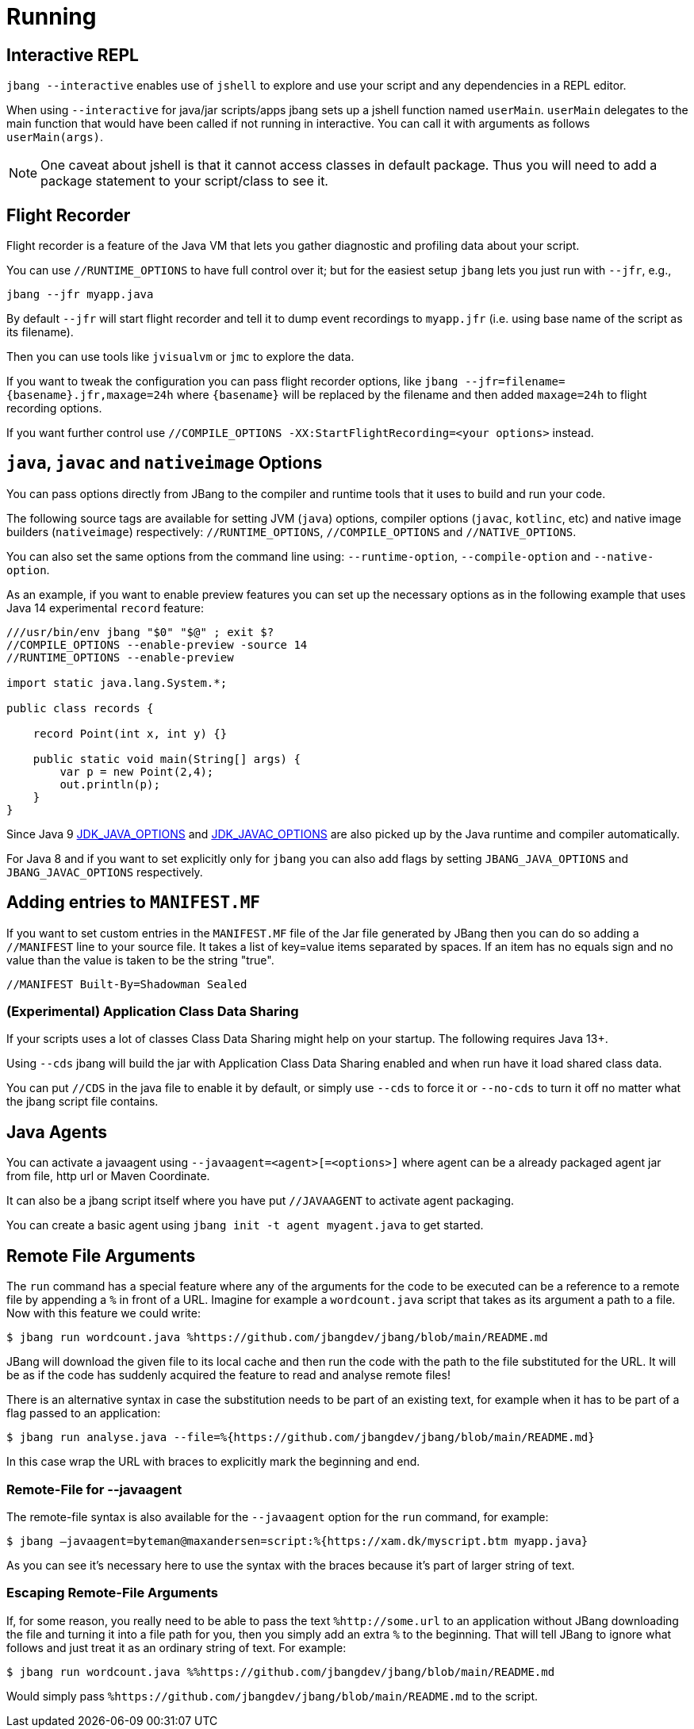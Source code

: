 = Running
:idprefix:
:idseparator: -
ifndef::env-github[]
:icons: font
endif::[]
ifdef::env-github[]
:caution-caption: :fire:
:important-caption: :exclamation:
:note-caption: :paperclip:
:tip-caption: :bulb:
:warning-caption: :warning:
endif::[]

== Interactive REPL

`jbang --interactive` enables use of `jshell` to explore and use your script and any dependencies in a REPL editor.

When using `--interactive` for java/jar scripts/apps jbang sets up a jshell function named `userMain`. `userMain` delegates to
the main function that would have been called if not running in interactive. You can call it with arguments as follows `userMain(args)`.

NOTE: One caveat about jshell is that it cannot access classes in default package. Thus you will need to add a package statement
to your script/class to see it.

== Flight Recorder

Flight recorder is a feature of the Java VM that lets you gather diagnostic and profiling data about your script.

You can use `//RUNTIME_OPTIONS` to have full control over it; but for the easiest setup `jbang` lets you just run with `--jfr`, e.g.,

  jbang --jfr myapp.java

By default `--jfr` will start flight recorder and tell it to dump event recordings to `myapp.jfr` (i.e. using base name of the script as its filename).

Then you can use tools like `jvisualvm` or `jmc` to explore the data.

If you want to tweak the configuration you can pass flight recorder options, like `jbang --jfr=filename=\{basename}.jfr,maxage=24h` where `\{basename}` will be replaced
by the filename and then added `maxage=24h` to flight recording options.

If you want further control use `//COMPILE_OPTIONS -XX:StartFlightRecording=<your options>` instead.

== `java`, `javac` and `nativeimage` Options

You can pass options directly from JBang to the compiler and runtime tools that it uses to build and run your code.

The following source tags are available for setting JVM (`java`) options, compiler options (`javac`, `kotlinc`, etc) and native image builders (`nativeimage`) respectively: `//RUNTIME_OPTIONS`, `//COMPILE_OPTIONS` and `//NATIVE_OPTIONS`.

You can also set the same options from the command line using: `--runtime-option`, `--compile-option` and `--native-option`.

As an example, if you want to enable preview features you can set up the necessary options as in the following example that uses Java 14 experimental `record` feature:

[source, java]
----
///usr/bin/env jbang "$0" "$@" ; exit $?
//COMPILE_OPTIONS --enable-preview -source 14
//RUNTIME_OPTIONS --enable-preview

import static java.lang.System.*;

public class records {

    record Point(int x, int y) {}

    public static void main(String[] args) {
        var p = new Point(2,4);
        out.println(p);
    }
}
----

Since Java 9 https://docs.oracle.com/javase/9/tools/java.htm#GUID-3B1CE181-CD30-4178-9602-230B800D4FAE__USINGTHEJDK_JAVA_OPTIONSLAUNCHERENV-F3C0E3BA[JDK_JAVA_OPTIONS] and https://docs.oracle.com/javase/9/tools/javac.htm#GUID-AEEC9F07-CB49-4E96-8BC7-BCC2C7F725C9\_\_USINGJDK_JAVAC_OPTIONSENVIRONMENTVA-F3C76845[JDK_JAVAC_OPTIONS] are also picked up by the Java runtime and compiler automatically.

For Java 8 and if you want to set explicitly only for `jbang` you can also add flags by setting `JBANG_JAVA_OPTIONS` and `JBANG_JAVAC_OPTIONS` respectively.


== Adding entries to `MANIFEST.MF`

If you want to set custom entries in the `MANIFEST.MF` file of the Jar file generated by JBang then you can
do so adding a `//MANIFEST` line to your source file. It takes a list of key=value items separated by spaces.
If an item has no equals sign and no value than the value is taken to be the string "true".

[source, java]
----
//MANIFEST Built-By=Shadowman Sealed
----


=== (Experimental) Application Class Data Sharing

If your scripts uses a lot of classes Class Data Sharing might help on your startup. The following requires Java 13+.

Using `--cds` jbang will build the jar with Application Class Data Sharing enabled and when run have it load shared class data.

You can put `//CDS` in the java file to enable it by default, or simply use `--cds` to force it or `--no-cds` to turn it off no matter what the jbang script file contains.

== Java Agents

You can activate a javaagent using `--javaagent=<agent>[=<options>]` where agent can be a already packaged agent jar from file, http url or Maven Coordinate.

It can also be a jbang script itself where you have put `//JAVAAGENT` to activate agent packaging.

You can create a basic agent using `jbang init -t agent myagent.java` to get started.

== Remote File Arguments

The `run` command has a special feature where any of the arguments for the code to be
executed can be a reference to a remote file by appending a `%` in front  of a URL.
Imagine for example a `wordcount.java` script that takes as its argument a path
to a file. Now with this feature we could write:

```
$ jbang run wordcount.java %https://github.com/jbangdev/jbang/blob/main/README.md
```

JBang will download the given file to its local cache and then run the code with the path
to the file substituted for the URL. It will be as if the code has suddenly acquired the
feature to read and analyse remote files!

There is an alternative syntax in case the substitution needs to be part of an existing
text, for example when it has to be part of a flag passed to an application:

```
$ jbang run analyse.java --file=%{https://github.com/jbangdev/jbang/blob/main/README.md}
```

In this case wrap the URL with braces to explicitly mark the beginning and end.

=== Remote-File for --javaagent

The remote-file syntax is also available for the `--javaagent` option for the `run`
command, for example:

```
$ jbang —javaagent=byteman@maxandersen=script:%{https://xam.dk/myscript.btm myapp.java}
```

As you can see it's necessary here to use the syntax with the braces because it's part
of larger string of text.

=== Escaping Remote-File Arguments

If, for some reason, you really need to be able to pass the text `%http://some.url` to
an application without JBang downloading the file and turning it into a file path for you,
then you simply add an extra `%` to the beginning. That will tell JBang to ignore what
follows and just treat it as an ordinary string of text. For example:

```
$ jbang run wordcount.java %%https://github.com/jbangdev/jbang/blob/main/README.md
```

Would simply pass `%https://github.com/jbangdev/jbang/blob/main/README.md` to the script.
